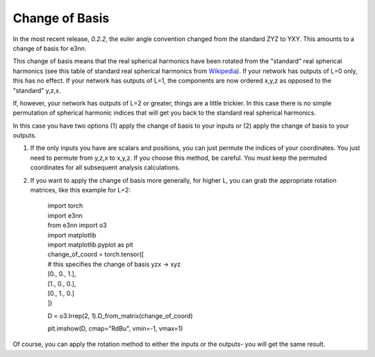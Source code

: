 Change of Basis
====================

In the most recent release, `0.2.2`, the euler angle convention changed from the standard ZYZ to YXY. This amounts to a change of basis for e3nn.

This change of basis means that the real spherical harmonics have been rotated from the "standard" real spherical harmonics (see this table of standard real spherical harmonics from Wikipedia_). If your network has outputs of L=0 only, this has no effect. If your network has outputs of L=1, the components are now ordered x,y,z as opposed to the "standard" y,z,x.

If, however, your network has outputs of L=2 or greater, things are a little trickier. In this case there is no simple permutation of spherical harmonic indices that will get you back to the standard real spherical harmonics.

In this case you have two options (1) apply the change of basis to your inputs or (2) apply the change of basis to your outputs.

1. If the only inputs you have are scalars and positions, you can just permute the indices of your coordinates. You just need to permute from y,z,x to x,y,z. If you choose this method, be careful. You must keep the permuted coordinates for all subsequent analysis calculations.

2. If you want to apply the change of basis more generally, for higher L, you can grab the appropriate rotation matrices, like this example for L=2: 

    | import torch
    | import e3nn
    | from e3nn import o3
    | import matplotlib
    | import matplotlib.pyplot as plt
    | change_of_coord = torch.tensor([
    | # this specifies the change of basis yzx -> xyz
    | [0., 0., 1.],
    | [1., 0., 0.],
    | [0., 1., 0.]
    | ])

    D = o3.Irrep(2, 1).D_from_matrix(change_of_coord)

    plt.imshow(D, cmap="RdBu", vmin=-1, vmax=1)


Of course, you can apply the rotation method to either the inputs or the outputs- you will get the same result.


.. _Wikipedia: https://en.wikipedia.org/wiki/Table_of_spherical_harmonics#Real_spherical_harmonics

